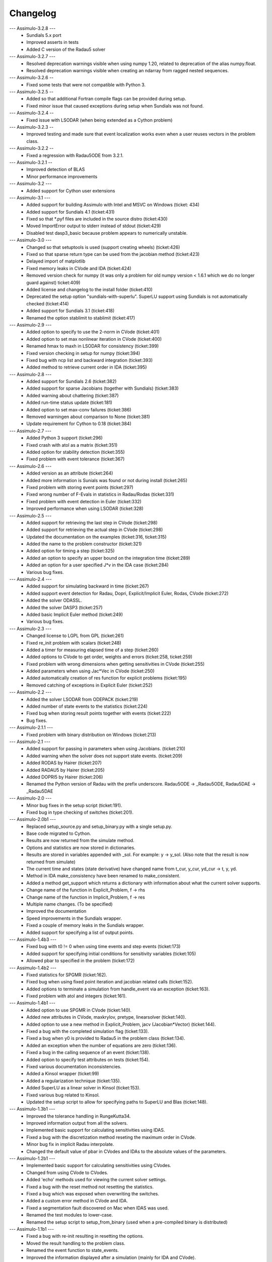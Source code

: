 
==========
Changelog
==========

--- Assimulo-3.2.8 ---
    * Sundials 5.x port
    * Improved asserts in tests
    * Added C version of the Radau5 solver

--- Assimulo-3.2.7 ---
    * Resolved deprecation warnings visible when using numpy 1.20, related to deprecation of the alias numpy.float.
    * Resolved deprecation warnings visible when creating an ndarray from ragged nested sequences.

--- Assimulo-3.2.6 --
    * Fixed some tests that were not compatible with Python 3.

--- Assimulo-3.2.5 --
    * Added so that additional Fortran compile flags can be provided
      during setup.
    * Fixed minor issue that caused exceptions during setup when
      Sundials was not found.
      
--- Assimulo-3.2.4 --
    * Fixed issue with LSODAR (when being extended as a Cython problem)

--- Assimulo-3.2.3 --
    * Improved testing and made sure that event localization works
      even when a user reuses vectors in the problem class.

--- Assimulo-3.2.2 --
    * Fixed a regression with Radau5ODE from 3.2.1.

--- Assimulo-3.2.1 --
    * Improved detection of BLAS
    * Minor performance improvements

--- Assimulo-3.2 ---
    * Added support for Cython user extensions
    
--- Assimulo-3.1 ---
    * Added support for building Assimulo with Intel and MSVC on Windows (ticket: 434)
    * Added support for Sundials 4.1 (ticket:431)
    * Fixed so that *.pyf files are included in the source distro (ticket:430)
    * Moved ImportError output to stderr instead of stdout (ticket:429)
    * Disabled test dasp3_basic because problem appears to numerically unstable.

--- Assimulo-3.0 ---
    * Changed so that setuptools is used (support creating wheels) 
      (ticket:426)
    * Fixed so that sparse return type can be used from the jacobian
      method (ticket:423)
    * Delayed import of matplotlib
    * Fixed memory leaks in CVode and IDA (ticket:424)
    * Removed version check for numpy (it was only a problem for old 
      numpy version < 1.6.1 which we do no longer guard against) ticket:409)
    * Added license and changelog to the install folder (ticket:410)
    * Deprecated the setup option "sundials-with-superlu". SuperLU support
      using Sundials is not automatically checked (ticket:414)
    * Added support for Sundials 3.1 (ticket:418)
    * Renamed the option stablimit to stablimit (ticket:417)

--- Assimulo-2.9 ---
    * Added option to specify to use the 2-norm in CVode (ticket:401)
    * Added option to set max nonlinear iteration in CVode (ticket:400)
    * Renamed hmax to maxh in LSODAR for consistency (ticket:399)
    * Fixed version checking in setup for numpy (ticket:394)
    * Fixed bug with ncp list and backward integration (ticket:393)
    * Added method to retrieve current order in IDA (ticket:395)

--- Assimulo-2.8 ---
    * Added support for Sundials 2.6 (ticket:382)
    * Added support for sparse Jacobians (together with Sundials) 
      (ticket:383)
    * Added warning about chattering (ticket:387)
    * Added run-time status update (ticket:181)
    * Added option to set max-conv failures (ticket:386)
    * Removed warningen about comparison to None (ticket:381)
    * Update requirement for Cython to 0.18 (ticket:384)

--- Assimulo-2.7 ---
    * Added Python 3 support (ticket:296)
    * Fixed crash with atol as a matrix (ticket:351)
    * Added option for stability detection (ticket:355)
    * Fixed problem with event tolerance (ticket:367)

--- Assimulo-2.6 ---
    * Added version as an attribute (ticket:264)
    * Added more information is Sunials was found or not during install
      (ticket:265)
    * Fixed problem with storing event points (ticket:297)
    * Fixed wrong number of F-Evals in statistics in Radau/Rodas 
      (ticket:331)
    * Fixed problem with event detection in Euler (ticket:332)
    * Improved performance when using LSODAR (ticket:328)

--- Assimulo-2.5 ---
    * Added support for retrieving the last step in CVode (ticket:298)
    * Added support for retrieving the actual step in CVode (ticket:298)
    * Updated the documentation on the examples (ticket:316, ticket:315)
    * Added the name to the problem constructor (ticket:321)
    * Added option for timing a step (ticket:325)
    * Added an option to specify an upper bound on the integration time
      (ticket:289)
    * Added an option for a user specified J*v in the IDA case 
      (ticket:284)
    * Various bug fixes.

--- Assimulo-2.4 ---
    * Added support for simulating backward in time (ticket:267)
    * Added support event detection for Radau, Dopri, Explicit/Implicit
      Euler, Rodas, CVode (ticket:272)
    * Added the solver ODASSL.
    * Added the solver DASP3 (ticket:257)
    * Added basic Implicit Euler method (ticket:249)
    * Various bug fixes.

--- Assimulo-2.3 ---
    * Changed license to LGPL from GPL (ticket:261)
    * Fixed re_init problem with scalars (ticket:248)
    * Added a timer for measuring elapsed time of a step (ticket:260)
    * Added options to CVode to get order, weights and errors 
      (ticket:258, ticket:259)
    * Fixed problem with wrong dimensions when getting sensitivities in 
      CVode (ticket:255)
    * Added parameters when using Jac*Vec in CVode (ticket:250)
    * Added automatically creation of res function for explicit problems 
      (ticket:195)
    * Removed catching of exceptions in Explicit Euler (ticket:252)

--- Assimulo-2.2 ---
    * Added the solver LSODAR from ODEPACK (ticket:219)
    * Added number of state events to the statistics (ticket:224)
    * Fixed bug when storing result points together with events 
      (ticket:222)
    * Bug fixes.
    
--- Assimulo-2.1.1 ---
    * Fixed problem with binary distribution on Windows (ticket:213)

--- Assimulo-2.1 ---
    * Added support for passing in parameters when using Jacobians.
      (ticket:210)
    * Added warning when the solver does not support state events.
      (ticket:209)
    * Added RODAS by Hairer (ticket:207)
    * Added RADAU5 by Hairer (ticket:205)
    * Added DOPRI5 by Hairer (ticket:206)
    * Renamed the Python version of Radau with the prefix underscore.
      Radau5ODE -> _Radau5ODE, Radau5DAE -> _Radau5DAE

--- Assimulo-2.0 ---
    * Minor bug fixes in the setup script (ticket:191).
    * Fixed bug in type checking of switches (ticket:201). 

--- Assimulo-2.0b1 ---
    * Replaced setup_source.py and setup_binary.py with a single setup.py.
    * Base code migrated to Cython. 
    * Results are now returned from the simulate method.
    * Options and statistics are now stored in dictionaries.
    * Results are stored in variables appended with _sol. For example:
      y -> y_sol. (Also note that the result is now returned from simulate)
    * The current time and states (state derivative) have changed name from
      t_cur, y_cur, yd_cur -> t, y, yd.
    * Method in IDA make_consistency have been renamed to make_consistent.
    * Added a method get_support which returns a dictionary with 
      information about what the current solver supports.
    * Change name of the function in Explicit_Problem, f -> rhs
    * Change name of the function in Implicit_Problem, f -> res
    * Multiple name changes. (To be specified)
    * Improved the documentation
    * Speed improvements in the Sundials wrapper.
    * Fixed a couple of memory leaks in the Sundials wrapper.
    * Added support for specifying a list of output points.

--- Assimulo-1.4b3 ---
    * Fixed bug with t0 != 0 when using time events and step events
      (ticket:173)
    * Added support for specifying initial conditions for sensitivity
      variables (ticket:105)
    * Allowed pbar to specified in the problem (ticket:172)

--- Assimulo-1.4b2 ---
    * Fixed statistics for SPGMR (ticket:162).
    * Fixed bug when using fixed point iteration and jacobian related 
      calls (ticket:152).
    * Added options to terminate a simulation from handle_event via an 
      exception (ticket:163).
    * Fixed problem with atol and integers (ticket:161).

--- Assimulo-1.4b1 ---
    * Added option to use SPGMR in CVode (ticket:140).
    * Added new attributes in CVode, maxkrylov, pretype, linearsolver (ticket:140).
    * Added option to use a new method in Explicit_Problem, jacv (Jacobian*Vector)
      (ticket:144).
    * Fixed a bug with the completed simulation flag (ticket:133).
    * Fixed a bug when y0 is provided to Radau5 in the problem class (ticket:134).
    * Added an exception when the number of equations are zero (ticket:136).
    * Fixed a bug in the calling sequence of an event (ticket:138).
    * Added option to specify test attributes on tests (ticket:154).
    * Fixed various documentation inconsistencies.
    * Added a Kinsol wrapper (ticket:99)
    * Added a regularization technique (ticket:135).
    * Added SuperLU as a linear solver in Kinsol (ticket:153).
    * Fixed various bug related to Kinsol.
    * Updated the setup script to allow for specifying paths to SuperLU 
      and Blas (ticket:148).

--- Assimulo-1.3b1 ---
    * Improved the tolerance handling in RungeKutta34.
    * Improved information output from all the solvers.
    * Implemented basic support for calculating sensitivities using 
      IDAS.
    * Fixed a bug with the discretization method reseting the maximum
      order in CVode.
    * Minor bug fix in implicit Radau interpolate.
    * Changed the default value of pbar in CVodes and IDAs to the 
      absolute values of the parameters.

--- Assimulo-1.2b1 ---
    * Implemented basic support for calculating sensitivities using 
      CVodes.
    * Changed from using CVode to CVodes.
    * Added 'echo' methods used for viewing the current solver settings.
    * Fixed a bug with the reset method not resetting the statistics.
    * Fixed a bug which was exposed when overwriting the switches.
    * Added a custom error method in CVode and IDA.
    * Fixed a segmentation fault discovered on Mac when IDAS was used.
    * Renamed the test modules to lower-case.
    * Renamed the setup script to setup_from_binary (used when a
      pre-compiled binary is distributed)

--- Assimulo-1.1b1 ---
    * Fixed a bug with re-init resulting in resetting the options.
    * Moved the result handling to the problem class.
    * Renamed the event function to state_events.
    * Improved the information displayed after a simulation (mainly for 
      IDA and CVode).
    * Added support for step events (completed_step).
    * Added support for time events.
    * Implemented basic support for calculating sensitivities using 
      IDAS.
    * Renamed the modules to correspond to Python standard (all 
      lowercase). Classes starts with a capital letter.
    * Implemented Radau5 for both explicit and implicit problems.
    * Wrapped an interpolate method from Sundials (IDAGetDky, CVodeGetDky)
    * Changed from using IDA to IDAS
    * Changed assimulo.problem.Problem_Name to problem_name.
    * Changed assimulo.ODE.problemname to problem_name.
    * Fixed a bug when printing information when used FixedPoint.
    * Changed algvar to be more type independent.
    * Added **kwargs to the plotting functionality.

--- Assimulo-1.0b2 ---
    * Added an option to mask which variables that is to be plotted.
    * Added a .simulate function for use when simulating instead of
      __call__. Although __call__ can still be used.
    * Added a plotting functionality for plotting the step-size used
      together with the order used when the simulation have been
      run with one-step mode in either CVode or IDA.
    * Added so that when using IDA or CVode in one-step mode, the 
      current order and the last order are stored.
    * Added option to specify initial step-size in CVode.
    * Added support to switch between using the user defined Jacobian
      in CVode or not.
    * Added support to switch between using the user defined Jacobian
      in IDA or not.
    * Added support for user-defined Jacobians when using CVode.
    * Added support for user-defined Jacobians when using IDA.

--- Assimulo-1.0b1 ---
    * The rough first version.
